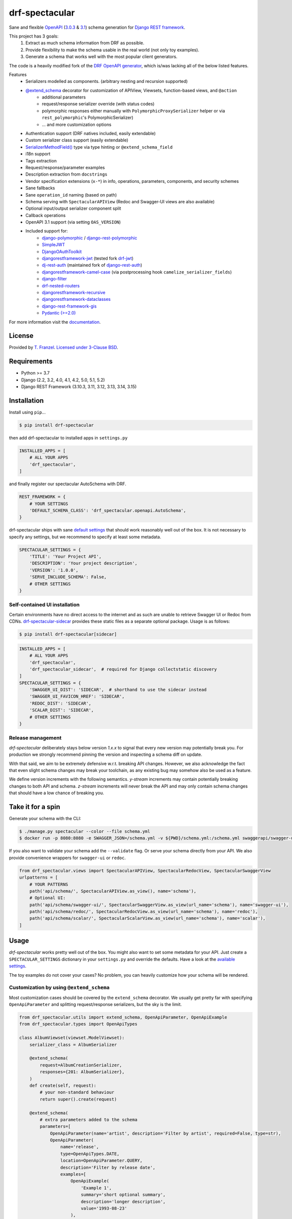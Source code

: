 ===============
drf-spectacular
===============

|build-status| |codecov| |docs| |pypi-version| |pypi-dl|

Sane and flexible `OpenAPI`_ (`3.0.3`_ & `3.1`_) schema generation for `Django REST framework`_.

This project has 3 goals:
    1. Extract as much schema information from DRF as possible.
    2. Provide flexibility to make the schema usable in the real world (not only toy examples).
    3. Generate a schema that works well with the most popular client generators.

The code is a heavily modified fork of the
`DRF OpenAPI generator <https://github.com/encode/django-rest-framework/blob/master/rest_framework/schemas/openapi.py/>`_,
which is/was lacking all of the below listed features.

Features
    - Serializers modelled as components. (arbitrary nesting and recursion supported)
    - `@extend_schema <https://drf-spectacular.readthedocs.io/en/latest/drf_spectacular.html#drf_spectacular.utils.extend_schema>`_ decorator for customization of APIView, Viewsets, function-based views, and ``@action``
        - additional parameters
        - request/response serializer override (with status codes)
        - polymorphic responses either manually with ``PolymorphicProxySerializer`` helper or via ``rest_polymorphic``'s PolymorphicSerializer)
        - ... and more customization options
    - Authentication support (DRF natives included, easily extendable)
    - Custom serializer class support (easily extendable)
    - `SerializerMethodField() <https://drf-spectacular.readthedocs.io/en/latest/customization.html#step-3-extend-schema-field-and-type-hints>`_ type via type hinting or ``@extend_schema_field``
    - i18n support
    - Tags extraction
    - Request/response/parameter examples
    - Description extraction from ``docstrings``
    - Vendor specification extensions (``x-*``) in info, operations, parameters, components, and security schemes
    - Sane fallbacks
    - Sane ``operation_id`` naming (based on path)
    - Schema serving with ``SpectacularAPIView`` (Redoc and Swagger-UI views are also available)
    - Optional input/output serializer component split
    - Callback operations
    - OpenAPI 3.1 support (via setting ``OAS_VERSION``)
    - Included support for:
        - `django-polymorphic <https://github.com/django-polymorphic/django-polymorphic>`_ / `django-rest-polymorphic <https://github.com/apirobot/django-rest-polymorphic>`_
        - `SimpleJWT <https://github.com/jazzband/djangorestframework-simplejwt>`_
        - `DjangoOAuthToolkit <https://github.com/jazzband/django-oauth-toolkit>`_
        - `djangorestframework-jwt <https://github.com/jpadilla/django-rest-framework-jwt>`_ (tested fork `drf-jwt <https://github.com/Styria-Digital/django-rest-framework-jwt>`_)
        - `dj-rest-auth <https://github.com/iMerica/dj-rest-auth>`_ (maintained fork of `django-rest-auth <https://github.com/Tivix/django-rest-auth>`_)
        - `djangorestframework-camel-case <https://github.com/vbabiy/djangorestframework-camel-case>`_ (via postprocessing hook ``camelize_serializer_fields``)
        - `django-filter <https://github.com/carltongibson/django-filter>`_
        - `drf-nested-routers <https://github.com/alanjds/drf-nested-routers>`_
        - `djangorestframework-recursive <https://github.com/heywbj/django-rest-framework-recursive>`_
        - `djangorestframework-dataclasses <https://github.com/oxan/djangorestframework-dataclasses>`_
        - `django-rest-framework-gis <https://github.com/openwisp/django-rest-framework-gis>`_
        - `Pydantic (>=2.0) <https://github.com/pydantic/pydantic>`_


For more information visit the `documentation <https://drf-spectacular.readthedocs.io/>`_.

License
-------

Provided by `T. Franzel <https://github.com/tfranzel>`_. `Licensed under 3-Clause BSD <https://github.com/tfranzel/drf-spectacular/blob/master/LICENSE>`_.

Requirements
------------

-  Python >= 3.7
-  Django (2.2, 3.2, 4.0, 4.1, 4.2, 5.0, 5.1, 5.2)
-  Django REST Framework (3.10.3, 3.11, 3.12, 3.13, 3.14, 3.15)

Installation
------------

Install using ``pip``\ ...

.. code:: bash

    $ pip install drf-spectacular

then add drf-spectacular to installed apps in ``settings.py``

.. code:: python

    INSTALLED_APPS = [
        # ALL YOUR APPS
        'drf_spectacular',
    ]


and finally register our spectacular AutoSchema with DRF.

.. code:: python

    REST_FRAMEWORK = {
        # YOUR SETTINGS
        'DEFAULT_SCHEMA_CLASS': 'drf_spectacular.openapi.AutoSchema',
    }

drf-spectacular ships with sane `default settings <https://drf-spectacular.readthedocs.io/en/latest/settings.html>`_
that should work reasonably well out of the box. It is not necessary to
specify any settings, but we recommend to specify at least some metadata.

.. code:: python

    SPECTACULAR_SETTINGS = {
        'TITLE': 'Your Project API',
        'DESCRIPTION': 'Your project description',
        'VERSION': '1.0.0',
        'SERVE_INCLUDE_SCHEMA': False,
        # OTHER SETTINGS
    }

.. _self-contained-ui-installation:

Self-contained UI installation
^^^^^^^^^^^^^^^^^^^^^^^^^^^^^^

Certain environments have no direct access to the internet and as such are unable
to retrieve Swagger UI or Redoc from CDNs. `drf-spectacular-sidecar`_ provides
these static files as a separate optional package. Usage is as follows:

.. code:: bash

    $ pip install drf-spectacular[sidecar]

.. code:: python

    INSTALLED_APPS = [
        # ALL YOUR APPS
        'drf_spectacular',
        'drf_spectacular_sidecar',  # required for Django collectstatic discovery
    ]
    SPECTACULAR_SETTINGS = {
        'SWAGGER_UI_DIST': 'SIDECAR',  # shorthand to use the sidecar instead
        'SWAGGER_UI_FAVICON_HREF': 'SIDECAR',
        'REDOC_DIST': 'SIDECAR',
        'SCALAR_DIST': 'SIDECAR',
        # OTHER SETTINGS
    }


Release management
^^^^^^^^^^^^^^^^^^

*drf-spectacular* deliberately stays below version *1.x.x* to signal that every
new version may potentially break you. For production we strongly recommend pinning the
version and inspecting a schema diff on update.

With that said, we aim to be extremely defensive w.r.t. breaking API changes. However,
we also acknowledge the fact that even slight schema changes may break your toolchain,
as any existing bug may somehow also be used as a feature.

We define version increments with the following semantics. *y-stream* increments may contain
potentially breaking changes to both API and schema. *z-stream* increments will never break the
API and may only contain schema changes that should have a low chance of breaking you.


Take it for a spin
------------------

Generate your schema with the CLI:

.. code:: bash

    $ ./manage.py spectacular --color --file schema.yml
    $ docker run -p 8080:8080 -e SWAGGER_JSON=/schema.yml -v ${PWD}/schema.yml:/schema.yml swaggerapi/swagger-ui

If you also want to validate your schema add the ``--validate`` flag. Or serve your schema directly
from your API. We also provide convenience wrappers for ``swagger-ui`` or ``redoc``.

.. code:: python

    from drf_spectacular.views import SpectacularAPIView, SpectacularRedocView, SpectacularSwaggerView
    urlpatterns = [
        # YOUR PATTERNS
        path('api/schema/', SpectacularAPIView.as_view(), name='schema'),
        # Optional UI:
        path('api/schema/swagger-ui/', SpectacularSwaggerView.as_view(url_name='schema'), name='swagger-ui'),
        path('api/schema/redoc/', SpectacularRedocView.as_view(url_name='schema'), name='redoc'),
        path('api/schema/scalar/', SpectacularScalarView.as_view(url_name='schema'), name='scalar'),
    ]

Usage
-----

*drf-spectacular* works pretty well out of the box. You might also want to set some metadata for your API.
Just create a ``SPECTACULAR_SETTINGS`` dictionary in your ``settings.py`` and override the defaults.
Have a look at the `available settings <https://drf-spectacular.readthedocs.io/en/latest/settings.html>`_.

The toy examples do not cover your cases? No problem, you can heavily customize how your schema will be rendered.

Customization by using ``@extend_schema``
^^^^^^^^^^^^^^^^^^^^^^^^^^^^^^^^^^^^^^^^^

Most customization cases should be covered by the ``extend_schema`` decorator. We usually get
pretty far with specifying ``OpenApiParameter`` and splitting request/response serializers, but
the sky is the limit.

.. code:: python

    from drf_spectacular.utils import extend_schema, OpenApiParameter, OpenApiExample
    from drf_spectacular.types import OpenApiTypes

    class AlbumViewset(viewset.ModelViewset):
        serializer_class = AlbumSerializer

        @extend_schema(
            request=AlbumCreationSerializer,
            responses={201: AlbumSerializer},
        )
        def create(self, request):
            # your non-standard behaviour
            return super().create(request)

        @extend_schema(
            # extra parameters added to the schema
            parameters=[
                OpenApiParameter(name='artist', description='Filter by artist', required=False, type=str),
                OpenApiParameter(
                    name='release',
                    type=OpenApiTypes.DATE,
                    location=OpenApiParameter.QUERY,
                    description='Filter by release date',
                    examples=[
                        OpenApiExample(
                            'Example 1',
                            summary='short optional summary',
                            description='longer description',
                            value='1993-08-23'
                        ),
                        ...
                    ],
                ),
            ],
            # override default docstring extraction
            description='More descriptive text',
            # provide Authentication class that deviates from the views default
            auth=None,
            # change the auto-generated operation name
            operation_id=None,
            # or even completely override what AutoSchema would generate. Provide raw Open API spec as Dict.
            operation=None,
            # attach request/response examples to the operation.
            examples=[
                OpenApiExample(
                    'Example 1',
                    description='longer description',
                    value=...
                ),
                ...
            ],
        )
        def list(self, request):
            # your non-standard behaviour
            return super().list(request)

        @extend_schema(
            request=AlbumLikeSerializer,
            responses={204: None},
            methods=["POST"]
        )
        @extend_schema(description='Override a specific method', methods=["GET"])
        @action(detail=True, methods=['post', 'get'])
        def set_password(self, request, pk=None):
            # your action behaviour
            ...

More customization
^^^^^^^^^^^^^^^^^^

Still not satisfied? You want more! We still got you covered.
Visit `customization <https://drf-spectacular.readthedocs.io/en/latest/customization.html>`_ for more information.


Testing
-------

Install testing requirements.

.. code:: bash

    $ pip install -r requirements.txt

Run with runtests.

.. code:: bash

    $ ./runtests.py

You can also use the excellent `tox`_ testing tool to run the tests
against all supported versions of Python and Django. Install tox
globally, and then simply run:

.. code:: bash

    $ tox

.. _Django REST framework: https://www.django-rest-framework.org/
.. _OpenAPI: https://swagger.io/
.. _3.0.3: https://spec.openapis.org/oas/v3.0.3
.. _3.1: https://spec.openapis.org/oas/v3.1.0
.. _tox: https://tox.wiki/
.. _drf-spectacular-sidecar: https://github.com/tfranzel/drf-spectacular-sidecar

.. |build-status| image:: https://github.com/tfranzel/drf-spectacular/actions/workflows/ci.yml/badge.svg
   :target: https://github.com/tfranzel/drf-spectacular/actions/workflows/ci.yml
.. |pypi-version| image:: https://img.shields.io/pypi/v/drf-spectacular.svg
   :target: https://pypi.org/project/drf-spectacular/
.. |codecov| image:: https://codecov.io/gh/tfranzel/drf-spectacular/branch/master/graph/badge.svg
   :target: https://codecov.io/gh/tfranzel/drf-spectacular
.. |docs| image:: https://readthedocs.org/projects/drf-spectacular/badge/
   :target: https://drf-spectacular.readthedocs.io/
.. |pypi-dl| image:: https://img.shields.io/pypi/dm/drf-spectacular
   :target: https://pypi.org/project/drf-spectacular/
